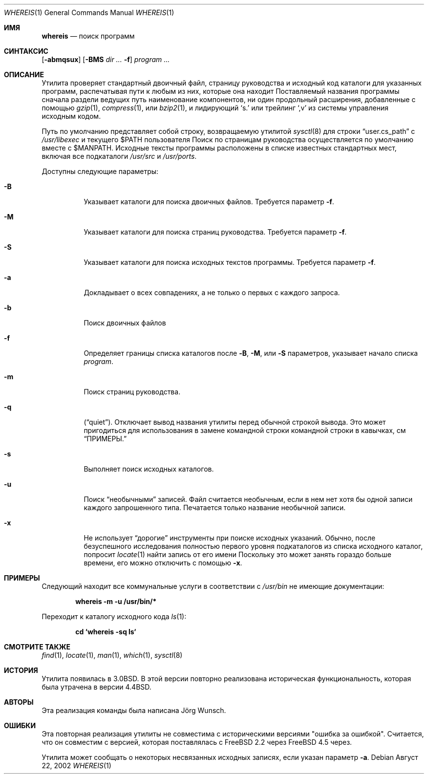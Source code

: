 .\" Copyright (c) 1993
.\"	The Regents of the University of California.  All rights reserved.
.\"
.\" Copyright 2002	Joerg Wunsch
.\"
.\" Redistribution and use in source and binary forms, with or without
.\" modification, are permitted provided that the following conditions
.\" are met:
.\" 1. Redistributions of source code must retain the above copyright
.\"    notice, this list of conditions and the following disclaimer.
.\" 2. Redistributions in binary form must reproduce the above copyright
.\"    notice, this list of conditions and the following disclaimer in the
.\"    documentation and/or other materials provided with the distribution.
.\" 3. Neither the name of the University nor the names of its contributors
.\"    may be used to endorse or promote products derived from this software
.\"    without specific prior written permission.
.\"
.\" THIS SOFTWARE IS PROVIDED BY THE REGENTS AND CONTRIBUTORS ``AS IS'' AND
.\" ANY EXPRESS OR IMPLIED WARRANTIES, INCLUDING, BUT NOT LIMITED TO, THE
.\" IMPLIED WARRANTIES OF MERCHANTABILITY AND FITNESS FOR A PARTICULAR PURPOSE
.\" ARE DISCLAIMED.  IN NO EVENT SHALL THE REGENTS OR CONTRIBUTORS BE LIABLE
.\" FOR ANY DIRECT, INDIRECT, INCIDENTAL, SPECIAL, EXEMPLARY, OR CONSEQUENTIAL
.\" DAMAGES (INCLUDING, BUT NOT LIMITED TO, PROCUREMENT OF SUBSTITUTE GOODS
.\" OR SERVICES; LOSS OF USE, DATA, OR PROFITS; OR BUSINESS INTERRUPTION)
.\" HOWEVER CAUSED AND ON ANY THEORY OF LIABILITY, WHETHER IN CONTRACT, STRICT
.\" LIABILITY, OR TORT (INCLUDING NEGLIGENCE OR OTHERWISE) ARISING IN ANY WAY
.\" OUT OF THE USE OF THIS SOFTWARE, EVEN IF ADVISED OF THE POSSIBILITY OF
.\" SUCH DAMAGE.
.\"
.\"	@(#)whereis.1	8.2 (Berkeley) 12/30/93
.\"
.Dd Август 22, 2002
.Dt WHEREIS 1
.Os
.Sh ИМЯ
.Nm whereis
.Nd поиск программ
.Sh СИНТАКСИС
.Nm
.Op Fl abmqsux
.Op Fl BMS Ar dir ... Fl f
.Ar program ...
.Sh ОПИСАНИЕ
Утилита
.Nm
проверяет стандартный двоичный файл, страницу руководства и исходный код 
каталоги для указанных программ, распечатывая пути к любым из них, 
которые она находит
Поставляемый названия программы сначала раздели ведущих путь наименование компонентов, ни один продольный расширения, добавленные с помощью
.Xr gzip 1 ,
.Xr compress 1 ,
или
.Xr bzip2 1 ,
и лидирующий
.Ql s.\&
или трейлинг
.Ql ,v
из системы управления исходным кодом.
.Pp
Путь по умолчанию представляет собой строку, возвращаемую утилитой
.Xr sysctl 8
для строки
.Dq user.cs_path
с
.Pa /usr/libexec
и текущего
.Ev $PATH
пользователя
Поиск по страницам руководства осуществляется по умолчанию вместе с
.Ev $MANPATH .
Исходные тексты программы расположены в списке известных стандартных мест, 
включая все подкаталоги
.Pa /usr/src
и
.Pa /usr/ports .
.Pp
Доступны следующие параметры:
.Bl -tag -width indent
.It Fl B
Указывает каталоги для поиска двоичных файлов. 
Требуется параметр
.Fl f .
.It Fl M
Указывает каталоги для поиска страниц руководства. 
Требуется параметр
.Fl f .
.It Fl S
Указывает каталоги для поиска исходных текстов программы. 
Требуется параметр
.Fl f .
.It Fl a
Докладывает о всех совпадениях, а не только о первых с каждого запроса.
.It Fl b
Поиск двоичных файлов
.It Fl f
Определяет границы списка каталогов после 
.Fl B ,
.Fl M ,
или
.Fl S
параметров, указывает начало списка 
.Ar program .
.It Fl m
Поиск страниц руководства.
.It Fl q
.Pq Dq quiet .
Отключает вывод названия утилиты перед обычной строкой вывода. 
Это может пригодиться для использования в замене командной строки командной строки в кавычках, см 
.Sx ПРИМЕРЫ.
.It Fl s
Выполняет поиск исходных каталогов.
.It Fl u
Поиск
.Dq необычными
записей.
Файл считается необычным, если в нем нет хотя бы 
одной записи каждого запрошенного типа.
Печатается только название необычной записи.
.It Fl x
Не использует
.Dq дорогие
инструменты при поиске исходных указаний.
Обычно, после безуспешного исследования полностью первого уровня подкаталогов из списка исходного каталог, 
.Nm
попросит
.Xr locate 1
найти запись от его имени
Поскольку это может занять гораздо больше времени, его можно отключить с помощью
.Fl x .
.El
.Sh ПРИМЕРЫ
Следующий находит все коммунальные услуги в соответствии с
.Pa /usr/bin
не имеющие документации:
.Pp
.Dl whereis -m -u /usr/bin/*
.Pp
Переходит к каталогу исходного кода
.Xr ls 1 :
.Pp
.Dl cd `whereis -sq ls`
.Sh СМОТРИТЕ ТАКЖЕ
.Xr find 1 ,
.Xr locate 1 ,
.Xr man 1 ,
.Xr which 1 ,
.Xr sysctl 8
.Sh ИСТОРИЯ
Утилита
.Nm
появилась в
.Bx 3.0 .
В этой версии повторно реализована историческая функциональность, 
которая была утрачена в версии 
.Bx 4.4 .
.Sh АВТОРЫ
Эта реализация команды 
.Nm
была написана
.An J\(:org Wunsch .
.Sh ОШИБКИ
Эта повторная реализация утилиты
.Nm
не совместима с историческими версиями "ошибка за ошибкой".
Считается, что он совместим с версией, которая поставлялась с 
.Fx 2.2
через
.Fx 4.5
через.
.Pp
Утилита
.Nm
может сообщать о некоторых несвязанных исходных записях, если указан параметр
.Fl a .
